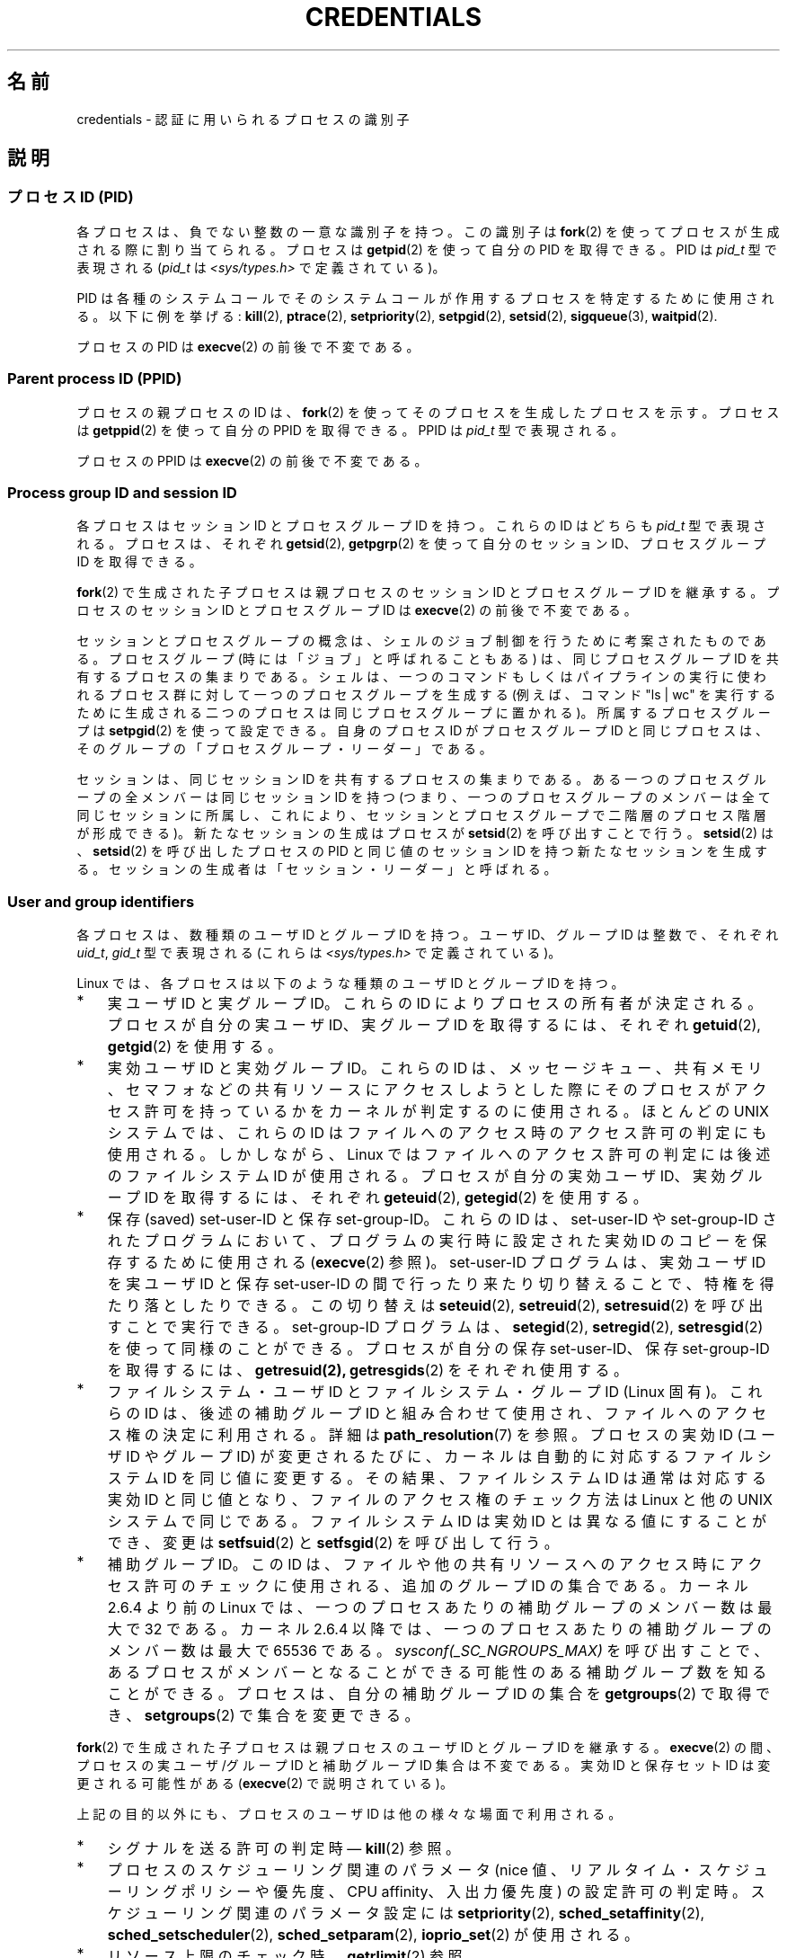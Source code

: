 .\" Copyright (c) 2007 by Michael Kerrisk <mtk.manpages@gmail.com>
.\"
.\" %%%LICENSE_START(VERBATIM)
.\" Permission is granted to make and distribute verbatim copies of this
.\" manual provided the copyright notice and this permission notice are
.\" preserved on all copies.
.\"
.\" Permission is granted to copy and distribute modified versions of this
.\" manual under the conditions for verbatim copying, provided that the
.\" entire resulting derived work is distributed under the terms of a
.\" permission notice identical to this one.
.\"
.\" Since the Linux kernel and libraries are constantly changing, this
.\" manual page may be incorrect or out-of-date.  The author(s) assume no
.\" responsibility for errors or omissions, or for damages resulting from
.\" the use of the information contained herein.  The author(s) may not
.\" have taken the same level of care in the production of this manual,
.\" which is licensed free of charge, as they might when working
.\" professionally.
.\"
.\" Formatted or processed versions of this manual, if unaccompanied by
.\" the source, must acknowledge the copyright and authors of this work.
.\" %%%LICENSE_END
.\"
.\" 2007-06-13 Creation
.\"
.\"*******************************************************************
.\"
.\" This file was generated with po4a. Translate the source file.
.\"
.\"*******************************************************************
.TH CREDENTIALS 7 2008\-06\-03 Linux "Linux Programmer's Manual"
.SH 名前
credentials \- 認証に用いられるプロセスの識別子
.SH 説明
.SS "プロセスID (PID)"
各プロセスは、負でない整数の一意な識別子を持つ。 この識別子は \fBfork\fP(2)  を使ってプロセスが生成される際に割り当てられる。 プロセスは
\fBgetpid\fP(2)  を使って自分の PID を取得できる。 PID は \fIpid_t\fP 型で表現される (\fIpid_t\fP は
\fI<sys/types.h>\fP で定義されている)。

.\" .BR sched_rr_get_interval (2),
.\" .BR sched_getaffinity (2),
.\" .BR sched_setaffinity (2),
.\" .BR sched_getparam (2),
.\" .BR sched_setparam (2),
.\" .BR sched_setscheduler (2),
.\" .BR sched_getscheduler (2),
.\" .BR getsid (2),
.\" .BR waitid (2),
.\" .BR wait4 (2),
PID は各種のシステムコールでそのシステムコールが作用するプロセスを 特定するために使用される。以下に例を挙げる: \fBkill\fP(2),
\fBptrace\fP(2), \fBsetpriority\fP(2), \fBsetpgid\fP(2), \fBsetsid\fP(2),
\fBsigqueue\fP(3), \fBwaitpid\fP(2).

プロセスの PID は \fBexecve\fP(2)  の前後で不変である。
.SS "Parent process ID (PPID)"
プロセスの親プロセスの ID は、 \fBfork\fP(2)  を使ってそのプロセスを生成したプロセスを示す。 プロセスは \fBgetppid\fP(2)
を使って自分の PPID を取得できる。 PPID は \fIpid_t\fP 型で表現される。

プロセスの PPID は \fBexecve\fP(2)  の前後で不変である。
.SS "Process group ID and session ID"
各プロセスはセッション ID とプロセスグループ ID を持つ。 これらの ID はどちらも \fIpid_t\fP 型で表現される。 プロセスは、それぞれ
\fBgetsid\fP(2), \fBgetpgrp\fP(2)  を使って自分のセッション ID、プロセスグループ ID を取得できる。

\fBfork\fP(2)  で生成された子プロセスは親プロセスのセッション ID とプロセスグループ ID を継承する。プロセスのセッション ID
とプロセスグループ ID は \fBexecve\fP(2)  の前後で不変である。

セッションとプロセスグループの概念は、シェルのジョブ制御を行うために 考案されたものである。 プロセスグループ (時には「ジョブ」と呼ばれることもある)
は、 同じプロセスグループ ID を共有するプロセスの集まりである。 シェルは、一つのコマンドもしくはパイプラインの実行に使われるプロセス群に
対して一つのプロセスグループを生成する (例えば、コマンド "ls\ |\ wc" を実行するために生成される二つのプロセスは
同じプロセスグループに置かれる)。 所属するプロセスグループは \fBsetpgid\fP(2)  を使って設定できる。 自身のプロセス ID
がプロセスグループ ID と同じプロセスは、 そのグループの「プロセスグループ・リーダー」である。

セッションは、同じセッション ID を共有するプロセスの集まりである。 ある一つのプロセスグループの全メンバーは同じセッション ID を持つ
(つまり、一つのプロセスグループのメンバーは全て同じセッションに所属し、 これにより、セッションとプロセスグループで二階層のプロセス階層が形成できる)。
新たなセッションの生成はプロセスが \fBsetsid\fP(2)  を呼び出すことで行う。 \fBsetsid\fP(2)  は、 \fBsetsid\fP(2)
を呼び出したプロセスの PID と同じ値のセッション ID を持つ 新たなセッションを生成する。
セッションの生成者は「セッション・リーダー」と呼ばれる。
.SS "User and group identifiers"
各プロセスは、数種類のユーザ ID とグループ ID を持つ。 ユーザ ID、グループ ID は整数で、それぞれ \fIuid_t\fP, \fIgid_t\fP
型で表現される (これらは \fI<sys/types.h>\fP で定義されている)。

Linux では、各プロセスは以下のような種類のユーザ ID とグループ ID を持つ。
.IP * 3
実ユーザ ID と実グループ ID。 これらの ID によりプロセスの所有者が決定される。 プロセスが自分の実ユーザ ID、実グループ ID
を取得するには、それぞれ \fBgetuid\fP(2), \fBgetgid\fP(2)  を使用する。
.IP *
実効ユーザ ID と実効グループ ID。 これらの ID は、メッセージキュー、共有メモリ、セマフォなどの
共有リソースにアクセスしようとした際にそのプロセスがアクセス許可を 持っているかをカーネルが判定するのに使用される。 ほとんどの UNIX
システムでは、これらの ID はファイルへのアクセス時の アクセス許可の判定にも使用される。 しかしながら、Linux
ではファイルへのアクセス許可の判定には 後述のファイルシステム ID が使用される。 プロセスが自分の実効ユーザ ID、実効グループ ID
を取得するには、それぞれ \fBgeteuid\fP(2), \fBgetegid\fP(2)  を使用する。
.IP *
保存 (saved) set\-user\-ID と保存 set\-group\-ID。 これらの ID は、set\-user\-ID や
set\-group\-ID されたプログラムにおいて、 プログラムの実行時に設定された実効 ID のコピーを保存するために 使用される
(\fBexecve\fP(2)  参照)。 set\-user\-ID プログラムは、実効ユーザ ID を実ユーザID と保存 set\-user\-ID
の間で行ったり来たり切り替えることで、特権を得たり落としたりできる。 この切り替えは \fBseteuid\fP(2), \fBsetreuid\fP(2),
\fBsetresuid\fP(2)  を呼び出すことで実行できる。 set\-group\-ID プログラムは、 \fBsetegid\fP(2),
\fBsetregid\fP(2), \fBsetresgid\fP(2)  を使って同様のことができる。 プロセスが自分の保存 set\-user\-ID、保存
set\-group\-ID を取得するには、 \fBgetresuid(2),\fP \fBgetresgids\fP(2)  をそれぞれ使用する。
.IP *
ファイルシステム・ユーザ ID とファイルシステム・グループ ID (Linux 固有)。 これらの ID は、後述の補助グループ ID
と組み合わせて使用され、 ファイルへのアクセス権の決定に利用される。詳細は \fBpath_resolution\fP(7)  を参照。 プロセスの実効 ID
(ユーザ ID や グループ ID) が変更されるたびに、 カーネルは自動的に対応するファイルシステム ID を同じ値に変更する。
その結果、ファイルシステム ID は通常は対応する実効 ID と同じ値となり、 ファイルのアクセス権のチェック方法は Linux と他の UNIX
システムで同じである。 ファイルシステム ID は実効 ID とは異なる値にすることができ、 変更は \fBsetfsuid\fP(2)  と
\fBsetfsgid\fP(2)  を呼び出して行う。
.IP *
.\" Since kernel 2.6.4, the limit is visible via the read-only file
.\" /proc/sys/kernel/ngroups_max.
.\" As at 2.6.22-rc2, this file is still read-only.
補助グループ ID。 この ID は、ファイルや他の共有リソースへのアクセス時にアクセス許可の チェックに使用される、追加のグループ ID
の集合である。 カーネル 2.6.4 より前の Linux では、一つのプロセスあたりの 補助グループのメンバー数は最大で 32 である。 カーネル
2.6.4 以降では、一つのプロセスあたりの 補助グループのメンバー数は最大で 65536 である。
\fIsysconf(_SC_NGROUPS_MAX)\fP を呼び出すことで、あるプロセスがメンバーとなることができる可能性のある
補助グループ数を知ることができる。 プロセスは、自分の補助グループ ID の集合を \fBgetgroups\fP(2)  で取得でき、
\fBsetgroups\fP(2)  で集合を変更できる。
.PP
\fBfork\fP(2)  で生成された子プロセスは親プロセスのユーザ ID とグループ ID を継承する。 \fBexecve\fP(2)
の間、プロセスの実ユーザ/グループ ID と補助グループ ID 集合は不変である。 実効 ID と保存セット ID は変更される可能性がある
(\fBexecve\fP(2)  で説明されている)。

上記の目的以外にも、プロセスのユーザ ID は他の様々な場面で利用される。
.IP * 3
シグナルを送る許可の判定時\(em \fBkill\fP(2)  参照。
.IP *
プロセスのスケジューリング関連のパラメータ (nice 値、 リアルタイム・スケジューリングポリシーや優先度、CPU affinity、 入出力優先度)
の設定許可の判定時。 スケジューリング関連のパラメータ設定には \fBsetpriority\fP(2), \fBsched_setaffinity\fP(2),
\fBsched_setscheduler\fP(2), \fBsched_setparam\fP(2), \fBioprio_set\fP(2)  が使用される。
.IP *
リソース上限のチェック時。 \fBgetrlimit\fP(2)  参照。
.IP *
プロセスが生成できる inotify インスタンス数の上限のチェック時。 \fBinotify\fP(7)  参照。
.SH 準拠
プロセス ID、親プロセス ID、プロセスグループ ID、セッション ID は POSIX.1\-2001 で規定されている。 実 ID、実効
ID、保存セット ID のユーザ ID / グループ ID および 補助グループ ID は POSIX.1\-2001 で規定されている。
ファイルシステム・ユーザ ID / グループ ID は Linux による拡張である。
.SH 注意
POSIX のスレッド仕様では、これらの識別子がプロセス内の全スレッドで 共有されることを求めている。 しかしながら、カーネルのレベルでは、Linux
はスレッド毎に別々の ユーザとグループに関する識別子を管理している。 NPTL スレッド実装が、(例えば \fBsetuid\fP(2),
\fBsetresuid\fP(2)  などの呼び出しによる) ユーザやグループに関する識別子に対する変更が プロセス内の全ての POSIX
スレッドに対して反映されることを保証する ための処理を行っている。
.SH 関連項目
\fBbash\fP(1), \fBcsh\fP(1), \fBps\fP(1), \fBaccess\fP(2), \fBexecve\fP(2),
\fBfaccessat\fP(2), \fBfork\fP(2), \fBgetpgrp\fP(2), \fBgetpid\fP(2), \fBgetppid\fP(2),
\fBgetsid\fP(2), \fBkill\fP(2), \fBkillpg\fP(2), \fBsetegid\fP(2), \fBseteuid\fP(2),
\fBsetfsgid\fP(2), \fBsetfsuid\fP(2), \fBsetgid\fP(2), \fBsetgroups\fP(2),
\fBsetresgid\fP(2), \fBsetresuid\fP(2), \fBsetuid\fP(2), \fBwaitpid\fP(2),
\fBeuidaccess\fP(3), \fBinitgroups\fP(3), \fBtcgetpgrp\fP(3), \fBtcsetpgrp\fP(3),
\fBcapabilities\fP(7), \fBpath_resolution\fP(7), \fBunix\fP(7)
.SH この文書について
この man ページは Linux \fIman\-pages\fP プロジェクトのリリース 3.50 の一部
である。プロジェクトの説明とバグ報告に関する情報は
http://www.kernel.org/doc/man\-pages/ に書かれている。
